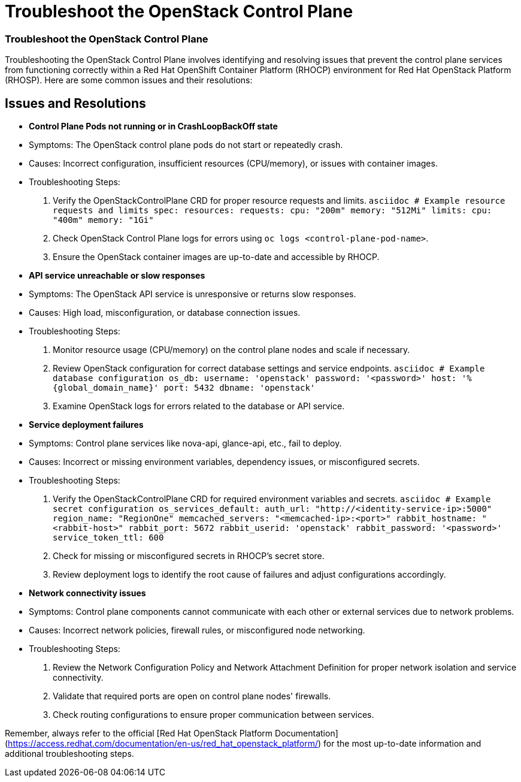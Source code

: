 #  Troubleshoot the OpenStack Control Plane

=== Troubleshoot the OpenStack Control Plane ===

Troubleshooting the OpenStack Control Plane involves identifying and resolving issues that prevent the control plane services from functioning correctly within a Red Hat OpenShift Container Platform (RHOCP) environment for Red Hat OpenStack Platform (RHOSP). Here are some common issues and their resolutions:

== Issues and Resolutions ==

* **Control Plane Pods not running or in CrashLoopBackOff state**

  * Symptoms: The OpenStack control plane pods do not start or repeatedly crash.
  * Causes: Incorrect configuration, insufficient resources (CPU/memory), or issues with container images.
  * Troubleshooting Steps:
    1. Verify the OpenStackControlPlane CRD for proper resource requests and limits.
        ```asciidoc
        # Example resource requests and limits
        spec:
          resources:
            requests:
              cpu: "200m"
              memory: "512Mi"
            limits:
              cpu: "400m"
              memory: "1Gi"
        ```
    2. Check OpenStack Control Plane logs for errors using `oc logs <control-plane-pod-name>`.
    3. Ensure the OpenStack container images are up-to-date and accessible by RHOCP.

* **API service unreachable or slow responses**

  * Symptoms: The OpenStack API service is unresponsive or returns slow responses.
  * Causes: High load, misconfiguration, or database connection issues.
  * Troubleshooting Steps:
    1. Monitor resource usage (CPU/memory) on the control plane nodes and scale if necessary.
    2. Review OpenStack configuration for correct database settings and service endpoints.
        ```asciidoc
        # Example database configuration
        os_db:
          username: 'openstack'
          password: '<password>'
          host: '%{global_domain_name}'
          port: 5432
          dbname: 'openstack'
        ```
    3. Examine OpenStack logs for errors related to the database or API service.

* **Service deployment failures**

  * Symptoms: Control plane services like nova-api, glance-api, etc., fail to deploy.
  * Causes: Incorrect or missing environment variables, dependency issues, or misconfigured secrets.
  * Troubleshooting Steps:
    1. Verify the OpenStackControlPlane CRD for required environment variables and secrets.
        ```asciidoc
        # Example secret configuration
        os_services_default:
          auth_url: "http://<identity-service-ip>:5000"
          region_name: "RegionOne"
          memcached_servers: "<memcached-ip>:<port>"
          rabbit_hostname: "<rabbit-host>"
          rabbit_port: 5672
          rabbit_userid: 'openstack'
          rabbit_password: '<password>'
          service_token_ttl: 600
        ```
    2. Check for missing or misconfigured secrets in RHOCP's secret store.
    3. Review deployment logs to identify the root cause of failures and adjust configurations accordingly.

* **Network connectivity issues**

  * Symptoms: Control plane components cannot communicate with each other or external services due to network problems.
  * Causes: Incorrect network policies, firewall rules, or misconfigured node networking.
  * Troubleshooting Steps:
    1. Review the Network Configuration Policy and Network Attachment Definition for proper network isolation and service connectivity.
    2. Validate that required ports are open on control plane nodes' firewalls.
    3. Check routing configurations to ensure proper communication between services.

Remember, always refer to the official [Red Hat OpenStack Platform Documentation](https://access.redhat.com/documentation/en-us/red_hat_openstack_platform/) for the most up-to-date information and additional troubleshooting steps.